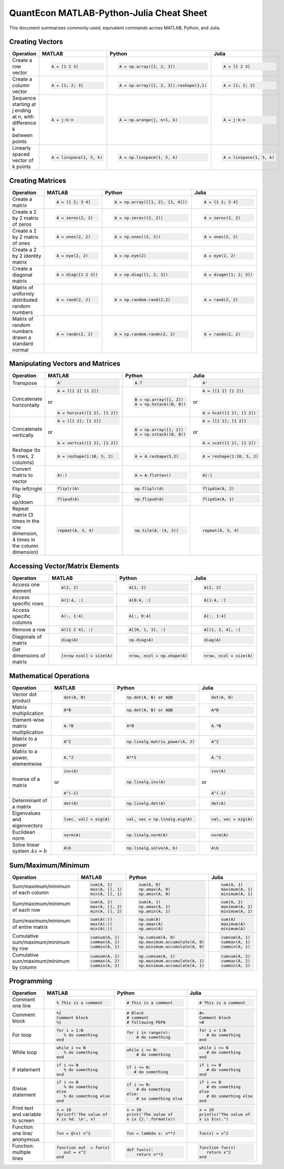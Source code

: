 .. The QuantEcon MATLAB-Python-Julia Cheat Sheet documentation master file, created by
   sphinx-quickstart on Thu Sep  1 18:39:43 2016.
   You can adapt this file completely to your liking, but it should at least
   contain the root `toctree` directive.

QuantEcon MATLAB-Python-Julia Cheat Sheet
=========================================================================

This document summarizes commonly-used, equivalent commands across MATLAB, Python, and Julia.



Creating Vectors
----------------

+-----------------------------+--------------------------+---------------------------------------+--------------------------+
| Operation                   |         MATLAB           | Python                                | Julia                    |
+=============================+==========================+=======================================+==========================+
|                             | .. code-block:: matlab   | .. code-block:: python                | .. code-block:: julia    |
|                             |                          |                                       |                          |
| Create a row vector         |     A = [1 2 3]          |  A = np.array([1, 2, 3])              |     A = [1 2 3]          |
+-----------------------------+--------------------------+---------------------------------------+--------------------------+
|                             | .. code-block:: matlab   | .. code-block:: python                | .. code-block:: julia    |
|                             |                          |                                       |                          |
| Create a column vector      |     A = [1; 2; 3]        |  A = np.array([1, 2, 3]).reshape(3,1) |     A = [1; 2; 3]        |
+-----------------------------+--------------------------+---------------------------------------+--------------------------+
|                             | .. code-block:: matlab   | .. code-block:: python                | .. code-block:: julia    |
|                             |                          |                                       |                          |
| Sequence starting at j      |     A = j:k:n            |  A = np.arange(j, n+1, k)             |     A = j:k:n            |
| ending at n, with           |                          |                                       |                          |
| difference k between points |                          |                                       |                          |
+-----------------------------+--------------------------+---------------------------------------+--------------------------+
|                             | .. code-block:: matlab   | .. code-block:: python                | .. code-block:: julia    |
|                             |                          |                                       |                          |
| Linearly spaced vector      |     A = linspace(1, 5, k)|  A = np.linspace(1, 5, k)             |     A = linspace(1, 5, k)|
| of k points                 |                          |                                       |                          |
+-----------------------------+--------------------------+---------------------------------------+--------------------------+



Creating Matrices
-----------------

+--------------------------------+--------------------------+----------------------------------+--------------------------+
| Operation                      |         MATLAB           | Python                           | Julia                    |
+================================+==========================+==================================+==========================+
|                                | .. code-block:: matlab   | .. code-block:: python           | .. code-block:: julia    |
|                                |                          |                                  |                          |
| Create a matrix                |     A = [1 2; 3 4]       |   A = np.array([[1, 2], [3, 4]]) |     A = [1 2; 3 4]       |
+--------------------------------+--------------------------+----------------------------------+--------------------------+
|                                | .. code-block:: matlab   | .. code-block:: python           | .. code-block:: julia    |
|                                |                          |                                  |                          |
| Create a 2 by 2 matrix of zeros|     A = zeros(2, 2)      |   A = np.zeros((2, 2))           |     A = zeros(2, 2)      |
+--------------------------------+--------------------------+----------------------------------+--------------------------+
|                                | .. code-block:: matlab   | .. code-block:: python           | .. code-block:: julia    |
|                                |                          |                                  |                          |
| Create a 2 by 2 matrix of ones |     A = ones(2, 2)       |   A = np.ones((2, 2))            |     A = ones(2, 2)       |
+--------------------------------+--------------------------+----------------------------------+--------------------------+
|                                | .. code-block:: matlab   | .. code-block:: python           | .. code-block:: julia    |
|                                |                          |                                  |                          |
| Create a 2 by 2 identity matrix|     A = eye(2, 2)        |   A = np.eye(2)                  |     A = eye(2, 2)        |
+--------------------------------+--------------------------+----------------------------------+--------------------------+
|                                | .. code-block:: matlab   | .. code-block:: python           | .. code-block:: julia    |
|                                |                          |                                  |                          |
| Create a diagonal matrix       |     A = diag([1 2 3])    |   A = np.diag([1, 2, 3])         |     A = diagm([1; 2; 3]) |
+--------------------------------+--------------------------+----------------------------------+--------------------------+
|                                | .. code-block:: matlab   | .. code-block:: python           | .. code-block:: julia    |
|                                |                          |                                  |                          |
| Matrix of uniformly distributed|     A = rand(2, 2)       |   A = np.random.rand(2,2)        |     A = rand(2, 2)       |
| random numbers                 |                          |                                  |                          |
+--------------------------------+--------------------------+----------------------------------+--------------------------+
|                                | .. code-block:: matlab   | .. code-block:: python           | .. code-block:: julia    |
|                                |                          |                                  |                          |
| Matrix of random numbers drawn |     A = randn(2, 2)      |   A = np.random.randn(2, 2)      |     A = randn(2, 2)      |
| a standard normal              |                          |                                  |                          |
+--------------------------------+--------------------------+----------------------------------+--------------------------+



Manipulating Vectors and Matrices
---------------------------------

+--------------------------------+-------------------------------+---------------------------+---------------------------+
| Operation                      |         MATLAB                | Python                    | Julia                     |
+================================+===============================+===========================+===========================+
|                                | .. code-block:: matlab        | .. code-block:: python    | .. code-block:: julia     |
|                                |                               |                           |                           |
| Transpose                      |     A'                        |   A.T                     |     A'                    |
+--------------------------------+-------------------------------+---------------------------+---------------------------+
|                                | .. code-block:: matlab        | .. code-block:: python    | .. code-block:: julia     |
|                                |                               |                           |                           |
| Concatenate horizontally       |     A = [[1 2] [1 2]]         |    B = np.array([1, 2])   |     A = [[1 2] [1 2]]     |
|                                |                               |    A = np.hstack((B, B))  |                           |
|                                | or                            |                           | or                        |
|                                |                               |                           |                           |
|                                | .. code-block:: matlab        |                           | .. code-block:: julia     |
|                                |                               |                           |                           |
|                                |     A = horzcat([1 2], [1 2]) |                           |    A = hcat([1 2], [1 2]) |
+--------------------------------+-------------------------------+---------------------------+---------------------------+
|                                | .. code-block:: matlab        | .. code-block:: python    | .. code-block:: julia     |
|                                |                               |                           |                           |
| Concatenate vertically         |     A = [[1 2]; [1 2]]        |    B = np.array([1, 2])   |     A = [[1 2]; [1 2]]    |
|                                |                               |    A = np.vstack((B, B))  |                           |
|                                | or                            |                           | or                        |
|                                |                               |                           |                           |
|                                | .. code-block:: matlab        |                           | .. code-block:: julia     |
|                                |                               |                           |                           |
|                                |     A = vertcat([1 2], [1 2]) |                           |    A = vcat([1 2], [1 2]) |
+--------------------------------+-------------------------------+---------------------------+---------------------------+
|                                | .. code-block:: matlab        | .. code-block:: python    | .. code-block:: julia     |
|                                |                               |                           |                           |
| Reshape (to 5 rows, 2 columns) |    A = reshape(1:10, 5, 2)    |    A = A.reshape(5,2)     |    A = reshape(1:10, 5, 2)|
+--------------------------------+-------------------------------+---------------------------+---------------------------+
|                                | .. code-block:: matlab        | .. code-block:: python    | .. code-block:: julia     |
|                                |                               |                           |                           |
| Convert matrix to vector       |    A(:)                       |    A = A.flatten()        |    A[:]                   |
+--------------------------------+-------------------------------+---------------------------+---------------------------+
|                                | .. code-block:: matlab        | .. code-block:: python    | .. code-block:: julia     |
|                                |                               |                           |                           |
| Flip left/right                |    fliplr(A)                  |    np.fliplr(A)           |    flipdim(A, 2)          |
+--------------------------------+-------------------------------+---------------------------+---------------------------+
|                                | .. code-block:: matlab        | .. code-block:: python    | .. code-block:: julia     |
|                                |                               |                           |                           |
| Flip up/down                   |    flipud(A)                  |    np.flipud(A)           |    flipdim(A, 1)          |
+--------------------------------+-------------------------------+---------------------------+---------------------------+
|                                | .. code-block:: matlab        | .. code-block:: python    | .. code-block:: julia     |
|                                |                               |                           |                           |
| Repeat matrix (3 times in the  |    repmat(A, 3, 4)            |    np.tile(A, (4, 3))     |    repmat(A, 3, 4)        |
| row dimension, 4 times in the  |                               |                           |                           |
| column dimension)              |                               |                           |                           |
+--------------------------------+-------------------------------+---------------------------+---------------------------+



Accessing Vector/Matrix Elements
--------------------------------

+--------------------------------+-------------------------------+-------------------------------+---------------------------+
| Operation                      |         MATLAB                | Python                        | Julia                     |
+================================+===============================+===============================+===========================+
|                                | .. code-block:: matlab        | .. code-block:: python        | .. code-block:: julia     |
|                                |                               |                               |                           |
| Access one element             |     A(2, 2)                   |    A[2, 2]                    |     A[2, 2]               |
+--------------------------------+-------------------------------+-------------------------------+---------------------------+
|                                | .. code-block:: matlab        | .. code-block:: python        | .. code-block:: julia     |
|                                |                               |                               |                           |
| Access specific rows           |    A(1:4, :)                  |    A[0:4, :]                  |    A[1:4, :]              |
+--------------------------------+-------------------------------+-------------------------------+---------------------------+
|                                | .. code-block:: matlab        | .. code-block:: python        | .. code-block:: julia     |
|                                |                               |                               |                           |
| Access specific columns        |    A(:, 1:4)                  |    A[:, 0:4]                  |    A[:, 1:4]              |
+--------------------------------+-------------------------------+-------------------------------+---------------------------+
|                                | .. code-block:: matlab        | .. code-block:: python        | .. code-block:: julia     |
|                                |                               |                               |                           |
| Remove a row                   |    A([1 2 4], :)              |    A[[0, 1, 3], :]            |    A[[1, 2, 4], :]        |
+--------------------------------+-------------------------------+-------------------------------+---------------------------+
|                                | .. code-block:: matlab        | .. code-block:: python        | .. code-block:: julia     |
|                                |                               |                               |                           |
| Diagonals of matrix            |    diag(A)                    |    np.diag(A)                 |    diag(A)                |
+--------------------------------+-------------------------------+-------------------------------+---------------------------+
|                                | .. code-block:: matlab        | .. code-block:: python        | .. code-block:: julia     |
|                                |                               |                               |                           |
| Get dimensions of matrix       |    [nrow ncol] = size(A)      |    nrow, ncol = np.shape(A)   |    nrow, ncol = size(A)   |
+--------------------------------+-------------------------------+-------------------------------+---------------------------+



Mathematical Operations
-----------------------

+--------------------------------+-------------------------------+--------------------------------+---------------------------+
| Operation                      |         MATLAB                | Python                         | Julia                     |
+================================+===============================+================================+===========================+
|                                | .. code-block:: matlab        | .. code-block:: python         | .. code-block:: julia     |
|                                |                               |                                |                           |
| Vector dot product             |     dot(A, B)                 |    np.dot(A, B) or A@B         |     dot(A, B)             |
+--------------------------------+-------------------------------+--------------------------------+---------------------------+
|                                | .. code-block:: matlab        | .. code-block:: python         | .. code-block:: julia     |
|                                |                               |                                |                           |
| Matrix multiplication          |     A*B                       |    np.dot(A, B) or A@B         |     A*B                   |
+--------------------------------+-------------------------------+--------------------------------+---------------------------+
|                                | .. code-block:: matlab        | .. code-block:: python         | .. code-block:: julia     |
|                                |                               |                                |                           |
| Element-wise matrix            |     A.*B                      |    A*B                         |     A.*B                  |
| multiplication                 |                               |                                |                           |
+--------------------------------+-------------------------------+--------------------------------+---------------------------+
|                                | .. code-block:: matlab        | .. code-block:: python         | .. code-block:: julia     |
|                                |                               |                                |                           |
| Matrix to a power              |     A^2                       |    np.linalg.matrix_power(A, 2)|     A^2                   |
+--------------------------------+-------------------------------+--------------------------------+---------------------------+
|                                | .. code-block:: matlab        | .. code-block:: python         | .. code-block:: julia     |
|                                |                               |                                |                           |
| Matrix to a power, elementwise |     A.^2                      |    A**2                        |     A.^2                  |
+--------------------------------+-------------------------------+--------------------------------+---------------------------+
|                                | .. code-block:: matlab        | .. code-block:: python         | .. code-block:: julia     |
|                                |                               |                                |                           |
| Inverse of a matrix            |     inv(A)                    |    np.linalg.inv(A)            |     inv(A)                |
|                                |                               |                                |                           |
|                                | or                            |                                | or                        |
|                                |                               |                                |                           |
|                                | .. code-block:: matlab        |                                | .. code-block:: julia     |
|                                |                               |                                |                           |
|                                |     A^(-1)                    |                                |    A^(-1)                 |
+--------------------------------+-------------------------------+--------------------------------+---------------------------+
|                                | .. code-block:: matlab        | .. code-block:: python         | .. code-block:: julia     |
|                                |                               |                                |                           |
| Determinant of a matrix        |     det(A)                    |    np.linalg.det(A)            |     det(A)                |
+--------------------------------+-------------------------------+--------------------------------+---------------------------+
|                                | .. code-block:: matlab        | .. code-block:: python         | .. code-block:: julia     |
|                                |                               |                                |                           |
| Eigenvalues and eigenvectors   |     [vec, val] = eig(A)       |    val, vec = np.linalg.eig(A) |     val, vec = eig(A)     |
+--------------------------------+-------------------------------+--------------------------------+---------------------------+
|                                | .. code-block:: matlab        | .. code-block:: python         | .. code-block:: julia     |
|                                |                               |                                |                           |
| Euclidean norm                 |     norm(A)                   |    np.linalg.norm(A)           |     norm(A)               |
+--------------------------------+-------------------------------+--------------------------------+---------------------------+
|                                | .. code-block:: matlab        | .. code-block:: python         | .. code-block:: julia     |
|                                |                               |                                |                           |
| Solve linear system            |     A\b                       |    np.linalg.solve(A, b)       |     A\b                   |
| :math:`Ax=b`                   |                               |                                |                           |
+--------------------------------+-------------------------------+--------------------------------+---------------------------+



Sum/Maximum/Minimum
-------------------

+--------------------------------+-------------------------------+---------------------------------+---------------------------+
| Operation                      |         MATLAB                | Python                          | Julia                     |
+================================+===============================+=================================+===========================+
|                                | .. code-block:: matlab        | .. code-block:: python          | .. code-block:: julia     |
|                                |                               |                                 |                           |
| Sum/maximum/minimum of         |     sum(A, 1)                 |    sum(A, 0)                    |     sum(A, 1)             |
| each column                    |     max(A, [], 1)             |    np.amax(A, 0)                |     maximum(A, 1)         |
|                                |     min(A, [], 1)             |    np.amin(A, 0)                |     minimum(A, 1)         |
+--------------------------------+-------------------------------+---------------------------------+---------------------------+
|                                | .. code-block:: matlab        | .. code-block:: python          | .. code-block:: julia     |
|                                |                               |                                 |                           |
| Sum/maximum/minimum of         |     sum(A, 2)                 |    sum(A, 1)                    |     sum(A, 2)             |
| each row                       |     max(A, [], 2)             |    np.amax(A, 1)                |     maximum(A, 2)         |
|                                |     min(A, [], 2)             |    np.amin(A, 1)                |     minimum(A, 2)         |
+--------------------------------+-------------------------------+---------------------------------+---------------------------+
|                                | .. code-block:: matlab        | .. code-block:: python          | .. code-block:: julia     |
|                                |                               |                                 |                           |
| Sum/maximum/minimum of         |     sum(A(:))                 |    np.sum(A)                    |     sum(A)                |
| entire matrix                  |     max(A(:))                 |    np.amax(A)                   |     maximum(A)            |
|                                |     min(A(:))                 |    np.amin(A)                   |     minimum(A)            |
+--------------------------------+-------------------------------+---------------------------------+---------------------------+
|                                | .. code-block:: matlab        | .. code-block:: python          | .. code-block:: julia     |
|                                |                               |                                 |                           |
| Cumulative sum/maximum/minimum |     cumsum(A, 1)              |    np.cumsum(A, 0)              |     cumsum(A, 1)          |
| by row                         |     cummax(A, 1)              |    np.maximum.accumulate(A, 0)  |     cummax(A, 1)          |
|                                |     cummin(A, 1)              |    np.minimum.accumulate(A, 0)  |     cummin(A, 1)          |
+--------------------------------+-------------------------------+---------------------------------+---------------------------+
|                                | .. code-block:: matlab        | .. code-block:: python          | .. code-block:: julia     |
|                                |                               |                                 |                           |
| Cumulative sum/maximum/minimum |     cumsum(A, 2)              |    np.cumsum(A, 1)              |     cumsum(A, 2)          |
| by column                      |     cummax(A, 2)              |    np.maximum.accumulate(A, 1)  |     cummax(A, 2)          |
|                                |     cummin(A, 2)              |    np.minimum.accumulate(A, 1)  |     cummin(A, 2)          |
+--------------------------------+-------------------------------+---------------------------------+---------------------------+



Programming
-----------

+------------------------+----------------------------+----------------------------+-------------------------------+
| Operation              |         MATLAB             | Python                     | Julia                         |
+========================+============================+============================+===============================+
|                        | .. code-block:: matlab     | .. code-block:: python     | .. code-block:: julia         |
|                        |                            |                            |                               |
| Comment one line       |     % This is a comment    |    # This is a comment     |     # This is a comment       |
+------------------------+----------------------------+----------------------------+-------------------------------+
|                        | .. code-block:: matlab     | .. code-block:: python     | .. code-block:: julia         |
|                        |                            |                            |                               |
| Comment block          |     %{                     |    # Block                 |     #=                        |
|                        |     Comment block          |    # comment               |     Comment block             |
|                        |     %}                     |    # following PEP8        |     =#                        |
+------------------------+----------------------------+----------------------------+-------------------------------+
|                        | .. code-block:: matlab     | .. code-block:: python     | .. code-block:: julia         |
|                        |                            |                            |                               |
| For loop               |     for i = 1:N            |    for i in range(n):      |     for i = 1:N               |
|                        |        % do something      |        # do something      |        # do something         |
|                        |     end                    |                            |     end                       |
+------------------------+----------------------------+----------------------------+-------------------------------+
|                        | .. code-block:: matlab     | .. code-block:: python     | .. code-block:: julia         |
|                        |                            |                            |                               |
| While loop             |     while i <= N           |    while i <= N:           |     while i <= N              |
|                        |        % do something      |        # do something      |        # do something         |
|                        |     end                    |                            |     end                       |
+------------------------+----------------------------+----------------------------+-------------------------------+
|                        | .. code-block:: matlab     | .. code-block:: python     | .. code-block:: julia         |
|                        |                            |                            |                               |
| If statement           |     if i <= N              |    if i <= N:              |     if i <= N                 |
|                        |        % do something      |       # do something       |        # do something         |
|                        |     end                    |                            |     end                       |
+------------------------+----------------------------+----------------------------+-------------------------------+
|                        | .. code-block:: matlab     | .. code-block:: python     | .. code-block:: julia         |
|                        |                            |                            |                               |
| If/else statement      |     if i <= N              |   if i <= N:               |    if i <= N                  |
|                        |        % do something      |       # do something       |       # do something          |
|                        |     else                   |   else:                    |    else                       |
|                        |        % do something else |       # so something else  |       # do something else     |
|                        |     end                    |                            |    end                        |
+------------------------+----------------------------+----------------------------+-------------------------------+
|                        | .. code-block:: matlab     | .. code-block:: python     | .. code-block:: julia         |
|                        |                            |                            |                               |
| Print text and variable|     x = 10                 |    x = 10                  |    x = 10                     |
| to screen              |     fprintf('The value of  |    print('The value of     |    println("The value of      |
|                        |     x is %d. \n', x)       |    x is {}.'.format(x))    |    x is $(x).")               |
+------------------------+----------------------------+----------------------------+-------------------------------+
|                        | .. code-block:: matlab     | .. code-block:: python     | .. code-block:: julia         |
|                        |                            |                            |                               |
| Function: one line/    |     fun = @(x) x^2         |    fun = lambda x: x**2    |     fun(x) = x^2              |
| anonymous              |                            |                            |                               |
+------------------------+----------------------------+----------------------------+-------------------------------+
|                        | .. code-block:: matlab     | .. code-block:: python     | .. code-block:: julia         |
|                        |                            |                            |                               |
| Function: multiple     |     function out  = fun(x) |    def fun(x):             |     function fun(x)           |
| lines                  |        out = x^2           |        return x**2         |        return x^2             |
|                        |     end                    |                            |     end                       |
+------------------------+----------------------------+----------------------------+-------------------------------+




